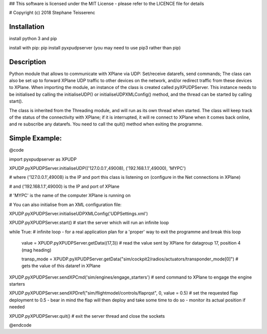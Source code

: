 ## This software is licensed under the MIT License - please refer to the LICENCE file for details

# Copyright (c) 2018 Stephane Teisserenc

***************************************************************************************************************************
Installation
***************************************************************************************************************************
install python 3 and pip

install with pip: pip install pyxpudpserver (you may need to use pip3 rather than pip)

***************************************************************************************************************************
Description
***************************************************************************************************************************
Python module that allows to communicate with XPlane via UDP: Set/receive datarefs, send commands; The class can also be set up to forward XPlane UDP traffic to other devices on the network, and/or redirect traffic from these devices to XPlane.
When importing the module, an instance of the class is created called pyXPUDPServer.
This instance needs to be initialised by calling the initialiseUDP() or initialiseUDPXMLConfig() method, and the thread can be started by calling start().

The class is inherited from the Threading module, and will run as its own thread when started.
The class will keep track of the status of the connectivity with XPlane; if it is interrupted, it will re connect to XPlane when it comes back online, and re subscribe any datarefs.
You need to call the quit() method when exiting the programme.

***************************************************************************************************************************
Simple Example:
***************************************************************************************************************************
@code

import pyxpudpserver as XPUDP

XPUDP.pyXPUDPServer.initialiseUDP(('127.0.0.1',49008), ('192.168.1.1',49000), 'MYPC')

# where ('127.0.0.1',49008) is the IP and port this class is listening on (configure in the Net connections in XPlane)

# and ('192.168.1.1',49000) is the IP and port of XPlane

# 'MYPC' is the name of the computer XPlane is running on

# You can also initialise from an XML configuration file:

XPUDP.pyXPUDPServer.initialiseUDPXMLConfig('UDPSettings.xml')

XPUDP.pyXPUDPServer.start() # start the server which will run an infinite loop

while True: # infinite loop - for a real application plan for a 'proper' way to exit the programme and break this loop

  value = XPUDP.pyXPUDPServer.getData((17,3)) 	# read the value sent by XPlane for datagroup 17, position 4 (mag heading)
 	
  transp_mode = XPUDP.pyXPUDPServer.getData("sim/cockpit2/radios/actuators/transponder_mode[0]") # gets the value of this dataref in XPlane

XPUDP.pyXPUDPServer.sendXPCmd('sim/engines/engage_starters') # send command to XPlane to engage the engine starters

XPUDP.pyXPUDPServer.sendXPDref("sim/flightmodel/controls/flaprqst", 0, value = 0.5) # set the requested flap deployment to 0.5 - bear in mind the flap will then deploy and take some time to do so - monitor its actual position if needed

XPUDP.pyXPUDPServer.quit() # exit the server thread and close the sockets

@endcode
